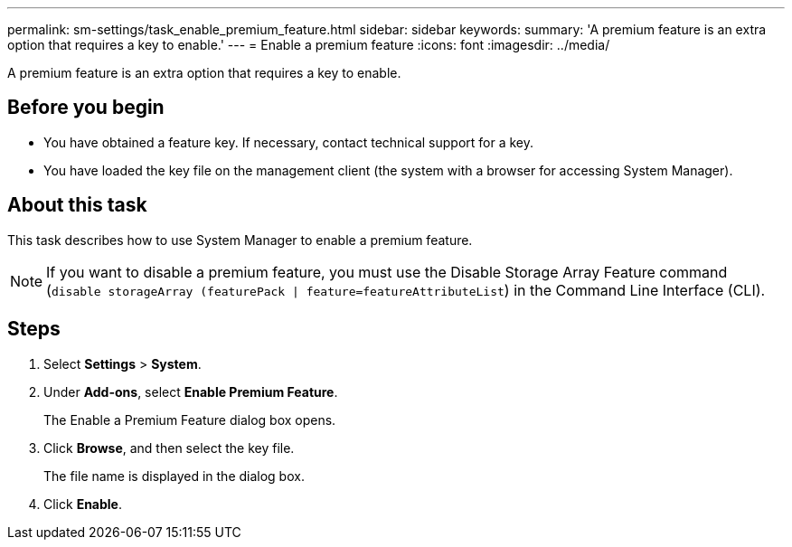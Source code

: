 ---
permalink: sm-settings/task_enable_premium_feature.html
sidebar: sidebar
keywords: 
summary: 'A premium feature is an extra option that requires a key to enable.'
---
= Enable a premium feature
:icons: font
:imagesdir: ../media/

[.lead]
A premium feature is an extra option that requires a key to enable.

== Before you begin

* You have obtained a feature key. If necessary, contact technical support for a key.
* You have loaded the key file on the management client (the system with a browser for accessing System Manager).

== About this task

This task describes how to use System Manager to enable a premium feature.

[NOTE]
====
If you want to disable a premium feature, you must use the Disable Storage Array Feature command (`disable storageArray (featurePack | feature=featureAttributeList`) in the Command Line Interface (CLI).
====

== Steps

. Select *Settings* > *System*.
. Under *Add-ons*, select *Enable Premium Feature*.
+
The Enable a Premium Feature dialog box opens.

. Click *Browse*, and then select the key file.
+
The file name is displayed in the dialog box.

. Click *Enable*.
